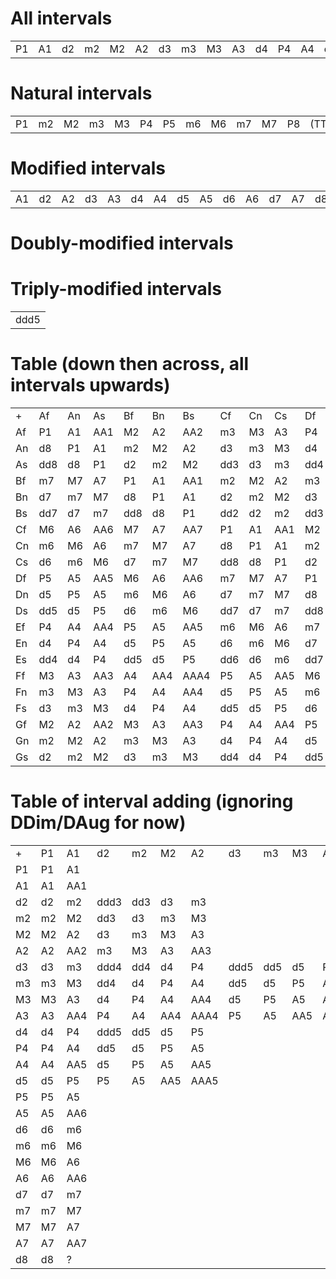 * All intervals

| P1 | A1 | d2 | m2 | M2 | A2 | d3 | m3 | M3 | A3 | d4 | P4 | A4 | d5 | P5 | A5 | d6 | m6 | M6 | A6 | d7 | m7 | M7 | A7 | d8 | P8   | (TT) |

* Natural intervals

| P1 | m2 | M2 | m3 | M3 | P4 | P5 | m6 | M6 | m7 | M7 | P8 | (TT) |

* Modified intervals

| A1 | d2 | A2 | d3 | A3 | d4 | A4 | d5 | A5 | d6 | A6 | d7 | A7 | d8 |

* Doubly-modified intervals

* Triply-modified intervals
| ddd5 |

* Table (down then across, all intervals *upwards*)

| +  | Af  | An | As  | Bf  | Bn  | Bs   | Cf  | Cn | Cs  | Df  | Dn | Ds  | Ef  | En | Es  | Ff   | Fn  | Fs  | Gf  | Gn | Gs  |
| Af | P1  | A1 | AA1 | M2  | A2  | AA2  | m3  | M3 | A3  | P4  | A4 | AA4 | P5  | A5 | AA5 | m6   | M6  | A6  | m7  | M7 | A7  |
| An | d8  | P1 | A1  | m2  | M2  | A2   | d3  | m3 | M3  | d4  | P4 | A4  | d5  | P5 | A5  | d6   | m6  | M6  | d7  | m7 | M7  |
| As | dd8 | d8 | P1  | d2  | m2  | M2   | dd3 | d3 | m3  | dd4 | d4 | P4  | dd5 | d5 | P5  | dd6  | d6  | m6  | dd7 | d7 | m7  |
| Bf | m7  | M7 | A7  | P1  | A1  | AA1  | m2  | M2 | A2  | m3  | M3 | A3  | P4  | A4 | AA4 | d5   | P5  | A5  | m6  | M6 | A6  |
| Bn | d7  | m7 | M7  | d8  | P1  | A1   | d2  | m2 | M2  | d3  | m3 | M3  | d4  | P4 | A4  | dd5  | d5  | P5  | d6  | m6 | M6  |
| Bs | dd7 | d7 | m7  | dd8 | d8  | P1   | dd2 | d2 | m2  | dd3 | d3 | m3  | dd4 | d4 | P4  | ddd5 | dd5 | d5  | dd6 | d6 | m6  |
| Cf | M6  | A6 | AA6 | M7  | A7  | AA7  | P1  | A1 | AA1 | M2  | A2 | AA2 | M3  | A3 | AA3 | P4   | A4  | AA4 | P5  | A5 | AA5 |
| Cn | m6  | M6 | A6  | m7  | M7  | A7   | d8  | P1 | A1  | m2  | M2 | A2  | m3  | M3 | A3  | d4   | P4  | A4  | d5  | P5 | A5  |
| Cs | d6  | m6 | M6  | d7  | m7  | M7   | dd8 | d8 | P1  | d2  | m2 | M2  | d3  | m3 | M3  | dd4  | d4  | P4  | dd5 | d5 | P5  |
| Df | P5  | A5 | AA5 | M6  | A6  | AA6  | m7  | M7 | A7  | P1  | A1 | AA1 | M2  | A2 | AA2 | m3   | M3  | A3  | P4  | A4 | AA4 |
| Dn | d5  | P5 | A5  | m6  | M6  | A6   | d7  | m7 | M7  | d8  | P1 | A1  | m2  | M2 | A2  | d3   | m3  | M3  | d4  | P4 | A4  |
| Ds | dd5 | d5 | P5  | d6  | m6  | M6   | dd7 | d7 | m7  | dd8 | d8 | P1  | d2  | m2 | M2  | dd3  | d3  | m3  | dd4 | d4 | P4  |
| Ef | P4  | A4 | AA4 | P5  | A5  | AA5  | m6  | M6 | A6  | m7  | M7 | A7  | P1  | A1 | AA1 | m2   | M2  | A2  | m3  | M3 | A3  |
| En | d4  | P4 | A4  | d5  | P5  | A5   | d6  | m6 | M6  | d7  | m7 | M7  | d8  | P1 | A1  | d2   | m2  | M2  | d3  | m3 | M3  |
| Es | dd4 | d4 | P4  | dd5 | d5  | P5   | dd6 | d6 | m6  | dd7 | d7 | m7  | dd8 | d8 | P1  | dd2  | d2  | m2  | dd3 | d3 | m3  |
| Ff | M3  | A3 | AA3 | A4  | AA4 | AAA4 | P5  | A5 | AA5 | M6  | A6 | AA6 | M7  | A7 | AA7 | P1   | A1  | AA1 | M2  | A2 | AA2 |
| Fn | m3  | M3 | A3  | P4  | A4  | AA4  | d5  | P5 | A5  | m6  | M6 | A6  | m7  | M7 | A7  | d8   | P1  | A1  | m2  | M2 | A2  |
| Fs | d3  | m3 | M3  | d4  | P4  | A4   | dd5 | d5 | P5  | d6  | m6 | M6  | d7  | m7 | M7  | dd8  | d8  | P1  | d2  | m2 | M2  |
| Gf | M2  | A2 | AA2 | M3  | A3  | AA3  | P4  | A4 | AA4 | P5  | A5 | AA5 | M6  | A6 | AA6 | m7   | M7  | A7  | P1  | A1 | AA1 |
| Gn | m2  | M2 | A2  | m3  | M3  | A3   | d4  | P4 | A4  | d5  | P5 | A5  | m6  | M6 | A6  | d7   | m7  | M7  | d8  | P1 | A1  |
| Gs | d2  | m2 | M2  | d3  | m3  | M3   | dd4 | d4 | P4  | dd5 | d5 | P5  | d6  | m6 | M6  | dd7  | d7  | m7  | dd8 | d8 | P1  |

* Table of interval adding (ignoring DDim/DAug for now)

| +  | P1 | A1  | d2   | m2  | M2  | A2   | d3   | m3  | M3  | A3   | d4  | P4 | A4 | d5 | P5 | A5  | d6 | m6 | M6 | A6 | d7 | m7 | M7 | A7 | d8 |
| P1 | P1 | A1  |      |     |     |      |      |     |     |      |     |    |    |    |    |     |    |    |    |    |    |    |    |    |    |
| A1 | A1 | AA1 |      |     |     |      |      |     |     |      |     |    |    |    |    |     |    |    |    |    |    |    |    |    |    |
| d2 | d2 | m2  | ddd3 | dd3 | d3  | m3   |      |     |     |      |     |    |    |    |    |     |    |    |    |    |    |    |    |    |    |
| m2 | m2 | M2  | dd3  | d3  | m3  | M3   |      |     |     |      |     |    |    |    |    |     |    |    |    |    |    |    |    |    |    |
| M2 | M2 | A2  | d3   | m3  | M3  | A3   |      |     |     |      |     |    |    |    |    |     |    |    |    |    |    |    |    |    |    |
| A2 | A2 | AA2 | m3   | M3  | A3  | AA3  |      |     |     |      |     |    |    |    |    |     |    |    |    |    |    |    |    |    |    |
| d3 | d3 | m3  | ddd4 | dd4 | d4  | P4   | ddd5 | dd5 | d5  | P5   |     |    |    |    |    |     |    |    |    |    |    |    |    |    |    |
| m3 | m3 | M3  | dd4  | d4  | P4  | A4   | dd5  | d5  | P5  | A5   |     |    |    |    |    |     |    |    |    |    |    |    |    |    |    |
| M3 | M3 | A3  | d4   | P4  | A4  | AA4  | d5   | P5  | A5  | AA5  |     |    |    |    |    |     |    |    |    |    |    |    |    |    |    |
| A3 | A3 | AA4 | P4   | A4  | AA4 | AAA4 | P5   | A5  | AA5 | AAA5 |     |    |    |    |    |     |    |    |    |    |    |    |    |    |    |
| d4 | d4 | P4  | ddd5 | dd5 | d5  | P5   |      |     |     |      | dd7 | d7 | m7 |    |    |     |    |    |    |    |    |    |    |    |    |
| P4 | P4 | A4  | dd5  | d5  | P5  | A5   |      |     |     |      | d7  | m7 | M7 |    |    |     |    |    |    |    |    |    |    |    |    |
| A4 | A4 | AA5 | d5   | P5  | A5  | AA5  |      |     |     |      | m7  | M7 | A7 |    |    |     |    |    |    |    |    |    |    |    |    |
| d5 | d5 | P5  | P5   | A5  | AA5 | AAA5 |      |     |     |      |     |    |    | d9 | m9 | M9  |    |    |    |    |    |    |    |    |    |
| P5 | P5 | A5  |      |     |     |      |      |     |     |      |     |    |    | m9 | M9 | A9  |    |    |    |    |    |    |    |    |    |
| A5 | A5 | AA6 |      |     |     |      |      |     |     |      |     |    |    | M9 | A9 | AA9 |    |    |    |    |    |    |    |    |    |
| d6 | d6 | m6  |      |     |     |      |      |     |     |      |     |    |    |    |    |     |    |    |    |    |    |    |    |    |    |
| m6 | m6 | M6  |      |     |     |      |      |     |     |      |     |    |    |    |    |     |    |    |    |    |    |    |    |    |    |
| M6 | M6 | A6  |      |     |     |      |      |     |     |      |     |    |    |    |    |     |    |    |    |    |    |    |    |    |    |
| A6 | A6 | AA6 |      |     |     |      |      |     |     |      |     |    |    |    |    |     |    |    |    |    |    |    |    |    |    |
| d7 | d7 | m7  |      |     |     |      |      |     |     |      |     |    |    |    |    |     |    |    |    |    |    |    |    |    |    |
| m7 | m7 | M7  |      |     |     |      |      |     |     |      |     |    |    |    |    |     |    |    |    |    |    |    |    |    |    |
| M7 | M7 | A7  |      |     |     |      |      |     |     |      |     |    |    |    |    |     |    |    |    |    |    |    |    |    |    |
| A7 | A7 | AA7 |      |     |     |      |      |     |     |      |     |    |    |    |    |     |    |    |    |    |    |    |    |    |    |
| d8 | d8 | ?   |      |     |     |      |      |     |     |      |     |    |    |    |    |     |    |    |    |    |    |    |    |    |    |

